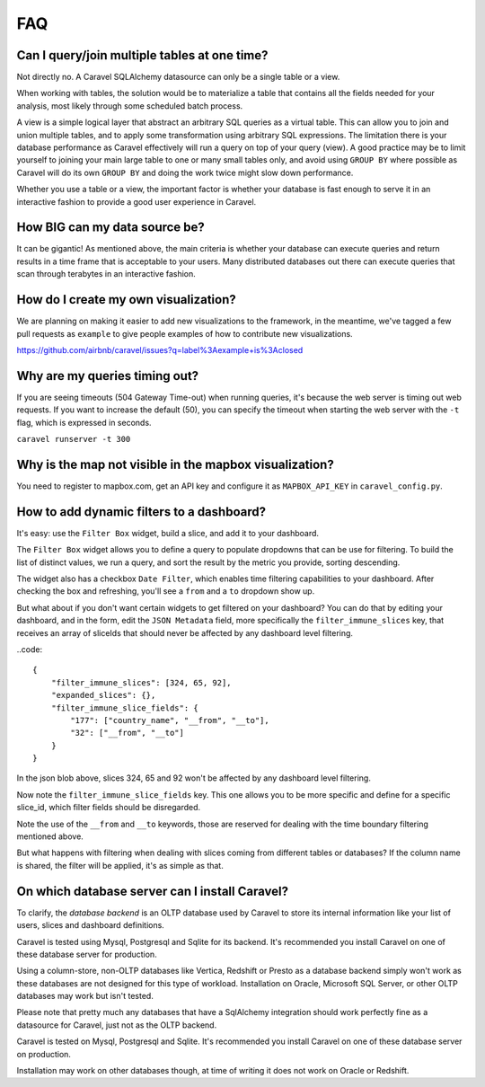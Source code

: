 FAQ
===


Can I query/join multiple tables at one time?
---------------------------------------------
Not directly no. A Caravel SQLAlchemy datasource can only be a single table
or a view.

When working with tables, the solution would be to materialize
a table that contains all the fields needed for your analysis, most likely
through some scheduled batch process.

A view is a simple logical layer that abstract an arbitrary SQL queries as
a virtual table. This can allow you to join and union multiple tables, and
to apply some transformation using arbitrary SQL expressions. The limitation
there is your database performance as Caravel effectively will run a query
on top of your query (view). A good practice may be to limit yourself to
joining your main large table to one or many small tables only, and avoid
using ``GROUP BY`` where possible as Caravel will do its own ``GROUP BY`` and
doing the work twice might slow down performance.

Whether you use a table or a view, the important factor is whether your
database is fast enough to serve it in an interactive fashion to provide
a good user experience in Caravel.


How BIG can my data source be?
------------------------------

It can be gigantic! As mentioned above, the main criteria is whether your
database can execute queries and return results in a time frame that is
acceptable to your users. Many distributed databases out there can execute
queries that scan through terabytes in an interactive fashion.


How do I create my own visualization?
-------------------------------------

We are planning on making it easier to add new visualizations to the
framework, in the meantime, we've tagged a few pull requests as
``example`` to give people examples of how to contribute new
visualizations.

https://github.com/airbnb/caravel/issues?q=label%3Aexample+is%3Aclosed


Why are my queries timing out?
------------------------------

If you are seeing timeouts (504 Gateway Time-out) when running queries,
it's because the web server is timing out web requests. If you want to
increase the default (50), you can specify the timeout when starting the
web server with the ``-t`` flag, which is expressed in seconds.

``caravel runserver -t 300``


Why is the map not visible in the mapbox visualization?
-------------------------------------------------------

You need to register to mapbox.com, get an API key and configure it as
``MAPBOX_API_KEY`` in ``caravel_config.py``.


How to add dynamic filters to a dashboard?
------------------------------------------

It's easy: use the ``Filter Box`` widget, build a slice, and add it to your
dashboard.

The ``Filter Box`` widget allows you to define a query to populate dropdowns
that can be use for filtering. To build the list of distinct values, we
run a query, and sort the result by the metric you provide, sorting
descending.

The widget also has a checkbox ``Date Filter``, which enables time filtering
capabilities to your dashboard. After checking the box and refreshing, you'll
see a ``from`` and a ``to`` dropdown show up.

But what about if you don't want certain widgets to get filtered on your
dashboard? You can do that by editing your dashboard, and in the form,
edit the ``JSON Metadata`` field, more specifically the
``filter_immune_slices`` key, that receives an array of sliceIds that should
never be affected by any dashboard level filtering.


..code::

    {
        "filter_immune_slices": [324, 65, 92],
        "expanded_slices": {},
        "filter_immune_slice_fields": {
            "177": ["country_name", "__from", "__to"],
            "32": ["__from", "__to"]
        }
    }

In the json blob above, slices 324, 65 and 92 won't be affected by any
dashboard level filtering.

Now note the ``filter_immune_slice_fields`` key. This one allows you to
be more specific and define for a specific slice_id, which filter fields
should be disregarded.

Note the use of the ``__from`` and ``__to`` keywords, those are reserved
for dealing with the time boundary filtering mentioned above.

But what happens with filtering when dealing with slices coming from
different tables or databases? If the column name is shared, the filter will
be applied, it's as simple as that.


On which database server can I install Caravel?
-----------------------------------------------

To clarify, the *database backend* is an OLTP database used by Caravel to store its
internal information like your list of users, slices and dashboard definitions.

Caravel is tested using Mysql, Postgresql and Sqlite for its backend. It's recommended
you install Caravel on one of these database server for production.

Using a column-store, non-OLTP databases like Vertica, Redshift or Presto as a database
backend simply won't work as these databases are not designed for this type of workload.
Installation on Oracle, Microsoft SQL Server, or other OLTP databases may work but isn't
tested.

Please note that pretty much any databases that have a SqlAlchemy integration
should work perfectly fine as a datasource for Caravel, just not as the OLTP backend.

Caravel is tested on Mysql, Postgresql and Sqlite. It's recommended you
install Caravel on one of these database server on production.

Installation may work on other databases though, at time of writing it does
not work on Oracle or Redshift.
